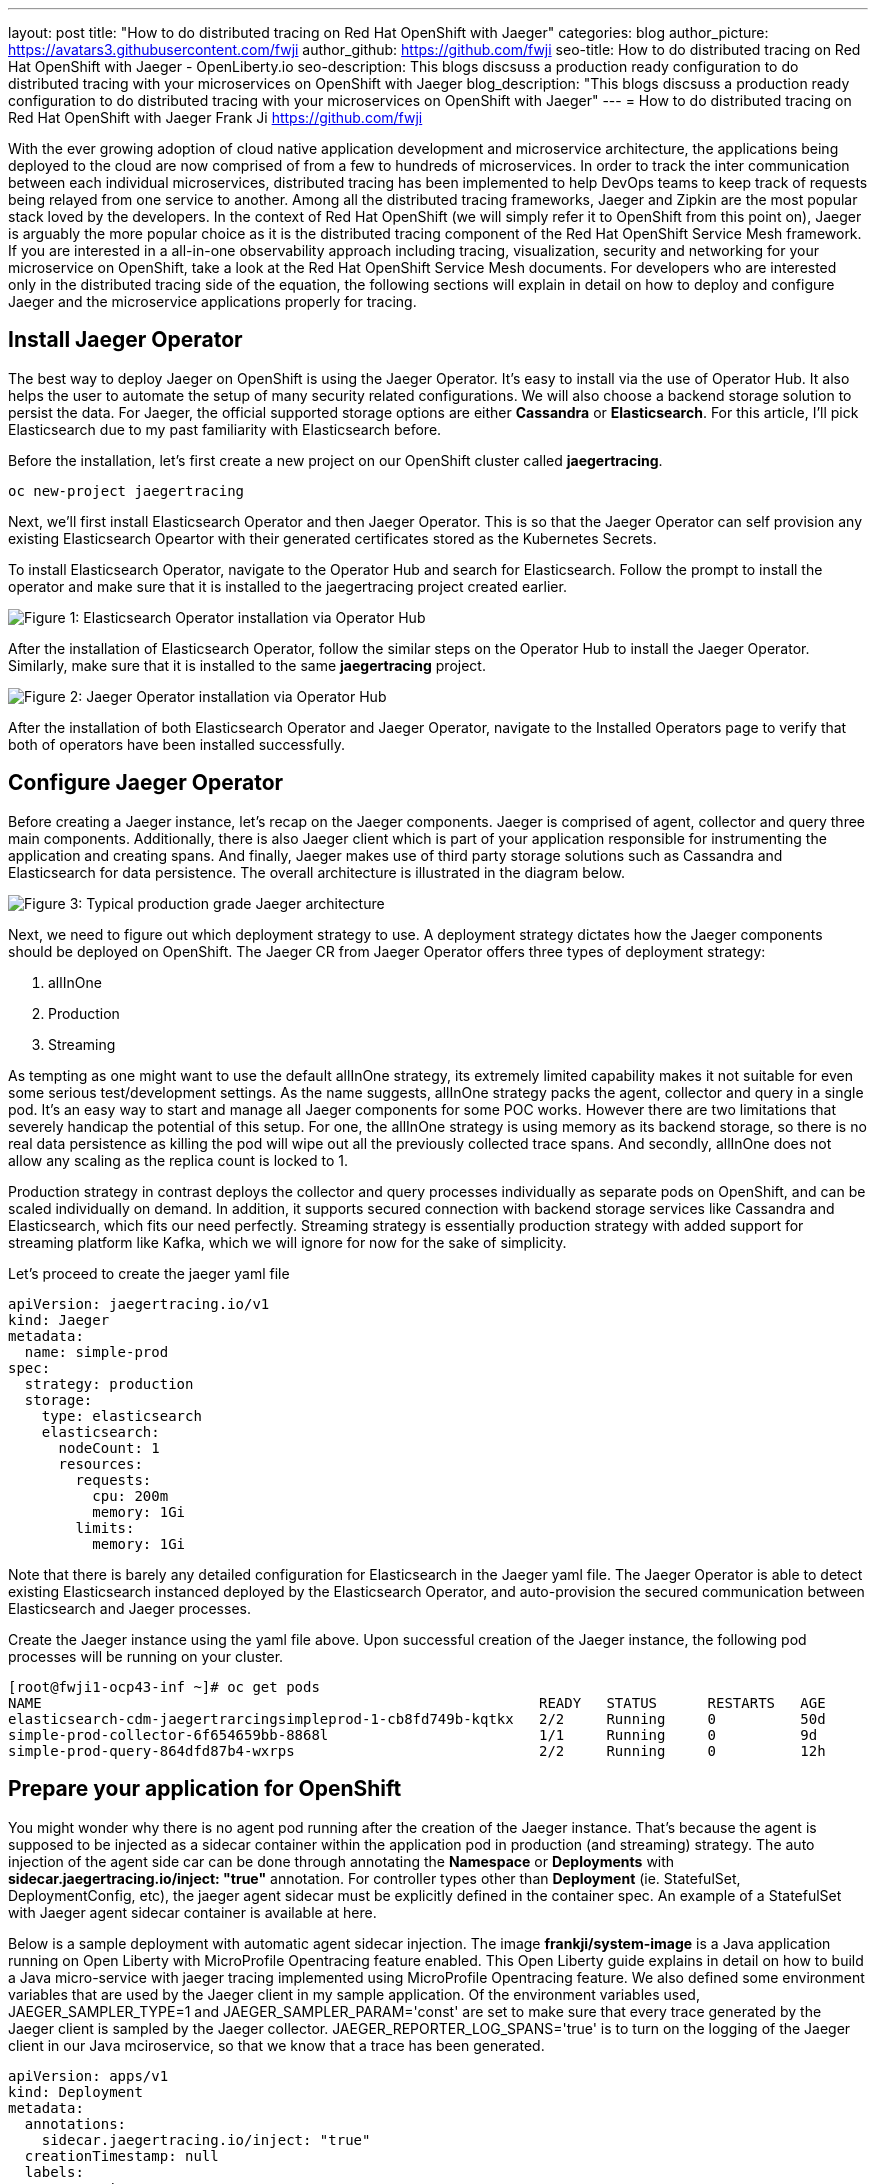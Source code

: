 ---
layout: post
title: "How to do distributed tracing on Red Hat OpenShift with Jaeger"
categories: blog
author_picture: https://avatars3.githubusercontent.com/fwji
author_github: https://github.com/fwji
seo-title: How to do distributed tracing on Red Hat OpenShift with Jaeger - OpenLiberty.io
seo-description: This blogs discsuss a production ready configuration to do distributed tracing with your microservices on OpenShift with Jaeger
blog_description: "This blogs discsuss a production ready configuration to do distributed tracing with your microservices on OpenShift with Jaeger"
---
= How to do distributed tracing on Red Hat OpenShift with Jaeger
Frank Ji <https://github.com/fwji>

// // // // // // // //
// Above:
// Do not insert any blank lines between any of the lines above.
//
// Replace TITLE with the blog post title.
// Replace AUTHOR_NAME with your name as first author.
// Replace GITHUB_USERNAME with your GitHub username eg: lauracowen
// Replace DESCRIPTION with a short summary (~60 words) of the release (a more succinct version of the first paragraph of the post).
//
// Replace AUTHOR_NAME with your name as you'd like it to be displayed, eg: Laura Cowen
//
// Example post: 2020-04-02-generate-microprofile-rest-client-code.adoc
// // // // // // // //

With the ever growing adoption of cloud native application development and microservice architecture, the applications being deployed to the cloud are now comprised of from a few to hundreds of microservices. In order to track the inter communication between each individual microservices, distributed tracing has been implemented to help DevOps teams to keep track of requests being relayed from one service to another. Among all the distributed tracing frameworks, Jaeger and Zipkin are the most popular stack loved by the developers. In the context of Red Hat OpenShift (we will simply refer it to OpenShift from this point on), Jaeger is arguably the more popular choice as it is the distributed tracing component of the Red Hat OpenShift Service Mesh framework. If you are interested in a all-in-one observability approach including tracing, visualization, security and networking for your microservice on OpenShift, take a look at the Red Hat OpenShift Service Mesh documents. For developers who are interested only in the distributed tracing side of the equation, the following sections will explain in detail on how to deploy and configure Jaeger and the microservice applications properly for tracing.

== Install Jaeger Operator

The best way to deploy Jaeger on OpenShift is using the Jaeger Operator. It's easy to install via the use of Operator Hub. It also helps the user to automate the setup of many security related configurations. We will also choose a backend storage solution to persist the data. For Jaeger, the official supported storage options are either **Cassandra** or **Elasticsearch**. For this article, I'll pick Elasticsearch due to my past familiarity with Elasticsearch before.

Before the installation, let's first create a new project on our OpenShift cluster called *jaegertracing*.
[source, bash]
----
oc new-project jaegertracing
----

Next, we'll first install Elasticsearch Operator and then Jaeger Operator. This is so that the Jaeger Operator can self provision any existing Elasticsearch Opeartor with their generated certificates stored as the Kubernetes Secrets.

To install Elasticsearch Operator, navigate to the Operator Hub and search for Elasticsearch. Follow the prompt to install the operator and make sure that it is installed to the jaegertracing project created earlier.

[.img_border_light]
image::/img/blog/blog_es_operator.png[Figure 1:  Elasticsearch Operator installation via Operator Hub, align="center"]

After the installation of Elasticsearch Operator, follow the similar steps on the Operator Hub to install the Jaeger Operator. Similarly, make sure that it is installed to the same **jaegertracing** project.

[.img_border_light]
image::/img/blog/blog_jaeger_operator.png[Figure 2: Jaeger Operator installation via Operator Hub, align="center"]

After the installation of both Elasticsearch Operator and Jaeger Operator, navigate to the Installed Operators page to verify that both of operators have been installed successfully.
// // // // // // // //
// LINKS
//
// OpenLiberty.io site links:
// link:/guides/microprofile-rest-client.html[Consuming RESTful Java microservices]
// 
// Off-site links:
//link:https://openapi-generator.tech/docs/installation#jar[Download Instructions]
//
// IMAGES
//
// Place images in ./img/blog/
// Use the syntax:
// image::/img/blog/log4j-rhocp-diagrams/current-problem.png[Logging problem diagram,width=70%,align="center"]
// // // // // // // //

== Configure Jaeger Operator

Before creating a Jaeger instance, let's recap on the Jaeger components. Jaeger is comprised of agent, collector and query three main components. Additionally, there is also Jaeger client which is part of your application responsible for instrumenting the application and creating spans. And finally, Jaeger makes use of third party storage solutions such as Cassandra and Elasticsearch for data persistence. The overall architecture is illustrated in the diagram below.

[.img_border_light]
image::/img/blog/blog_jaeger_architecture.png[Figure 3: Typical production grade Jaeger architecture, align="center"]

Next, we need to figure out which deployment strategy to use. A deployment strategy dictates how the Jaeger components should be deployed on OpenShift. The Jaeger CR from Jaeger Operator offers three types of deployment strategy:

1. allInOne
2. Production
3. Streaming

As tempting as one might want to use the default allInOne strategy, its extremely limited capability makes it not suitable for even some serious test/development settings. As the name suggests, allInOne strategy packs the agent, collector and query in a single pod. It's an easy way to start and manage all Jaeger components for some POC works. However there are two limitations that severely handicap the potential of this setup. For one, the allInOne strategy is using memory as its backend storage, so there is no real data persistence as killing the pod will wipe out all the previously collected trace spans. And secondly, allInOne does not allow any scaling as the replica count is locked to 1.

Production strategy in contrast deploys the collector and query processes individually as separate pods on OpenShift, and can be scaled individually on demand. In addition, it supports secured connection with backend storage services like Cassandra and Elasticsearch, which fits our need perfectly. Streaming strategy is essentially production strategy with added support for streaming platform like Kafka, which we will ignore for now for the sake of simplicity.

Let's proceed to create the jaeger yaml file

[source, yaml]
----
apiVersion: jaegertracing.io/v1
kind: Jaeger
metadata:
  name: simple-prod
spec:
  strategy: production
  storage:
    type: elasticsearch
    elasticsearch:
      nodeCount: 1
      resources:
        requests:
          cpu: 200m
          memory: 1Gi
        limits:
          memory: 1Gi
----

Note that there is barely any detailed configuration for Elasticsearch in the Jaeger yaml file. The Jaeger Operator is able to detect existing Elasticsearch instanced deployed by the Elasticsearch Operator, and auto-provision the secured communication between Elasticsearch and Jaeger processes.

Create the Jaeger instance using the yaml file above. Upon successful creation of the Jaeger instance, the following pod processes will be running on your cluster.

[source, yaml]
----
[root@fwji1-ocp43-inf ~]# oc get pods
NAME                                                           READY   STATUS      RESTARTS   AGE
elasticsearch-cdm-jaegertrarcingsimpleprod-1-cb8fd749b-kqtkx   2/2     Running     0          50d
simple-prod-collector-6f654659bb-8868l                         1/1     Running     0          9d
simple-prod-query-864dfd87b4-wxrps                             2/2     Running     0          12h
----

== Prepare your application for OpenShift

You might wonder why there is no agent pod running after the creation of the Jaeger instance. That's because the agent is supposed to be injected as a sidecar container within the application pod in production (and streaming) strategy. The auto injection of the agent side car can be done through annotating the **Namespace** or **Deployments** with **sidecar.jaegertracing.io/inject: "true"** annotation. For controller types other than **Deployment** (ie. StatefulSet, DeploymentConfig, etc), the jaeger agent sidecar must be explicitly defined in the container spec. An example of a StatefulSet with Jaeger agent sidecar container is available at here.

Below is a sample deployment with automatic agent sidecar injection. The image **frankji/system-image** is a Java application running on Open Liberty with MicroProfile Opentracing feature enabled. This Open Liberty guide explains in detail on how to build a Java micro-service with jaeger tracing implemented using MicroProfile Opentracing feature. We also defined some environment variables that are used by the Jaeger client in my sample application. Of the environment variables used, JAEGER_SAMPLER_TYPE=1 and JAEGER_SAMPLER_PARAM='const' are set to make sure that every trace generated by the Jaeger client is sampled by the Jaeger collector. JAEGER_REPORTER_LOG_SPANS='true' is to turn on the logging of the Jaeger client in our Java mciroservice, so that we know that a trace has been generated.

----
apiVersion: apps/v1
kind: Deployment
metadata:
  annotations:
    sidecar.jaegertracing.io/inject: "true"
  creationTimestamp: null
  labels:
    app: system
  name: system
spec:
  replicas: 1
  selector:
    matchLabels:
      app: system
  strategy:
    resources: {}
  template:
    metadata:
      creationTimestamp: null
      labels:
        app: system
    spec:
      containers:
      - env:
        - name: JAEGER_REPORTER_LOG_SPANS
          value: "true"
        - name: JAEGER_SAMPLER_PARAM
          value: "1"
        - name: JAEGER_SAMPLER_TYPE
          value: const
        image: 'frankji/system-image'
        name: system
        ports:
        - containerPort: 9080
        - containerPort: 9443
        resources: {}
      restartPolicy: Always
  test: false
status: {}
----
Once deployed, the application pod will be created with a Jaeger agent sidecar. You should then be able to see the trace spans generated by the application on the Jaeger query UI.

[.img_border_light]
image::/img/blog/blog_jaeger_architecture.png[Figure 4: Jaeger tracing spans displayed on Jaeger UI, align="center"]

== Additional Configurations

The above example provided a typical Jaeger setup on OpenShift. However depending on the actual use cases and the requirements, there are many other configurations that are possible with Jaeger Operator. For instance, the Elasticsearch used in this example can be replaced with an external Elasticsearch link. Another important configuration is the collector sampling strategies. In a production microservice environment, it may be too expensive to collect and store every trace span reported from the client. As such, a user can configure the collector to use either a probabilistic based or a rate limiting based sampling strategy to reduce the frequency of trace collection. For more advanced users, the addition of a streaming platform like Apache Kafka with the streaming strategy is definitely a worthwhile investment. Not only it can reduce the load on the backend storage during peak loads with its additional layer of storage, it also provides the opportunity for data ingestion on the collected tracing data that can give users more insight on their microservices system.

== Summary

Distributed tracing has become an essential in the world of observability for microservices. With Jaeger Operator, averages users can now start doing distributed tracing on OpenShift with minimum manual configuration. Yet it still offers tons of configurables for advanced users to leverage the full potential of Jaeger. To view the sample deployments used in the blog post, please check the sample-directory folder. If you want to learn more about Jaeger, the Jaeger home page is still the best resource for Jaeger and Jaeger Operator contents.